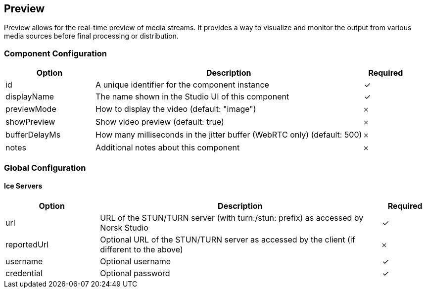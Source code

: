 == Preview
Preview allows for the real-time preview of media streams. It provides a way to visualize and monitor the output from various media sources before final processing or distribution.

=== Component Configuration
[cols="2,6,^1",options="header"]
|===
| Option | Description | Required
| id | A unique identifier for the component instance | ✓
| displayName | The name shown in the Studio UI of this component | ✓
| previewMode | How to display the video (default: &quot;image&quot;) |  𐄂
| showPreview | Show video preview (default: true) |  𐄂
| bufferDelayMs | How many milliseconds in the jitter buffer (WebRTC only) (default: 500) |  𐄂
| notes | Additional notes about this component |  𐄂
|===


=== Global Configuration


==== Ice Servers
[cols="2,6,^1",options="header"]
|===
| Option | Description | Required
| url | URL of the STUN&#x2F;TURN server (with turn:&#x2F;stun: prefix) as accessed by Norsk Studio |  ✓
| reportedUrl | Optional URL of the STUN&#x2F;TURN server as accessed by the client (if different to the above) |  𐄂
| username | Optional username |  ✓
| credential | Optional password |  ✓
|===

